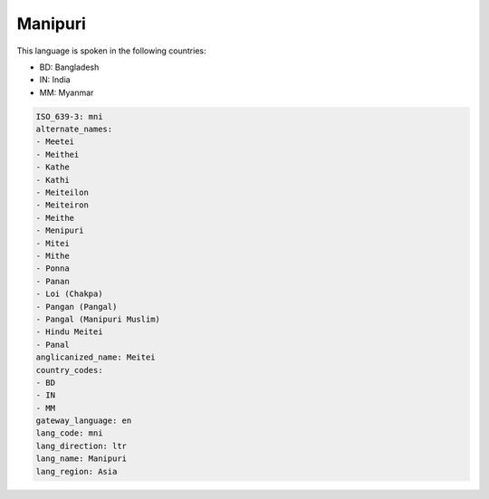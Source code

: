 .. _mni:

Manipuri
========

This language is spoken in the following countries:

* BD: Bangladesh
* IN: India
* MM: Myanmar

.. code-block:: yaml

    ISO_639-3: mni
    alternate_names:
    - Meetei
    - Meithei
    - Kathe
    - Kathi
    - Meiteilon
    - Meiteiron
    - Meithe
    - Menipuri
    - Mitei
    - Mithe
    - Ponna
    - Panan
    - Loi (Chakpa)
    - Pangan (Pangal)
    - Pangal (Manipuri Muslim)
    - Hindu Meitei
    - Panal
    anglicanized_name: Meitei
    country_codes:
    - BD
    - IN
    - MM
    gateway_language: en
    lang_code: mni
    lang_direction: ltr
    lang_name: Manipuri
    lang_region: Asia
    
